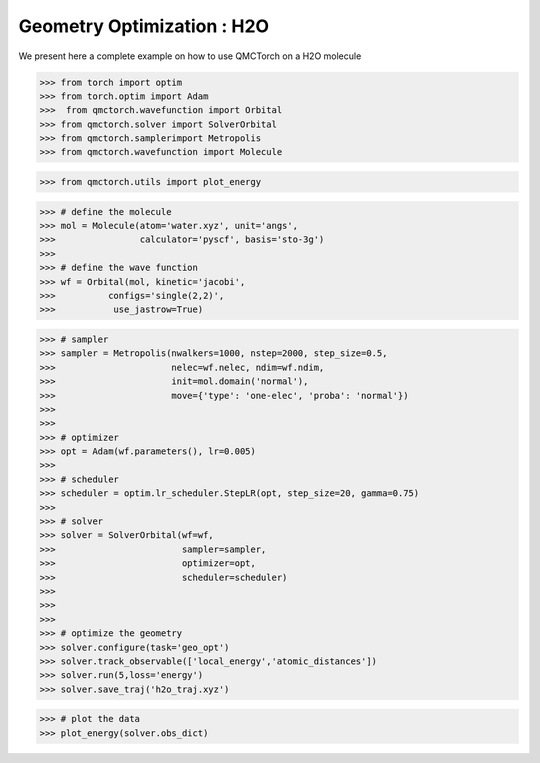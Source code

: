 Geometry Optimization : H2O
====================================

We present here a complete example on how to use QMCTorch on a H2O molecule

>>> from torch import optim
>>> from torch.optim import Adam
>>>  from qmctorch.wavefunction import Orbital
>>> from qmctorch.solver import SolverOrbital
>>> from qmctorch.samplerimport Metropolis
>>> from qmctorch.wavefunction import Molecule

>>> from qmctorch.utils import plot_energy

>>> # define the molecule
>>> mol = Molecule(atom='water.xyz', unit='angs',
>>>                calculator='pyscf', basis='sto-3g')
>>> 
>>> # define the wave function
>>> wf = Orbital(mol, kinetic='jacobi',
>>>          configs='single(2,2)',
>>>           use_jastrow=True)

>>> # sampler
>>> sampler = Metropolis(nwalkers=1000, nstep=2000, step_size=0.5,
>>>                      nelec=wf.nelec, ndim=wf.ndim,
>>>                      init=mol.domain('normal'),
>>>                      move={'type': 'one-elec', 'proba': 'normal'})
>>> 
>>> 
>>> # optimizer
>>> opt = Adam(wf.parameters(), lr=0.005)
>>> 
>>> # scheduler
>>> scheduler = optim.lr_scheduler.StepLR(opt, step_size=20, gamma=0.75)
>>> 
>>> # solver
>>> solver = SolverOrbital(wf=wf,
>>>                        sampler=sampler,
>>>                        optimizer=opt,
>>>                        scheduler=scheduler)
>>> 
>>> 
>>> 
>>> # optimize the geometry
>>> solver.configure(task='geo_opt')
>>> solver.track_observable(['local_energy','atomic_distances'])
>>> solver.run(5,loss='energy')
>>> solver.save_traj('h2o_traj.xyz')

>>> # plot the data
>>> plot_energy(solver.obs_dict)


.. image:: ../pics/h2_go_opt.png